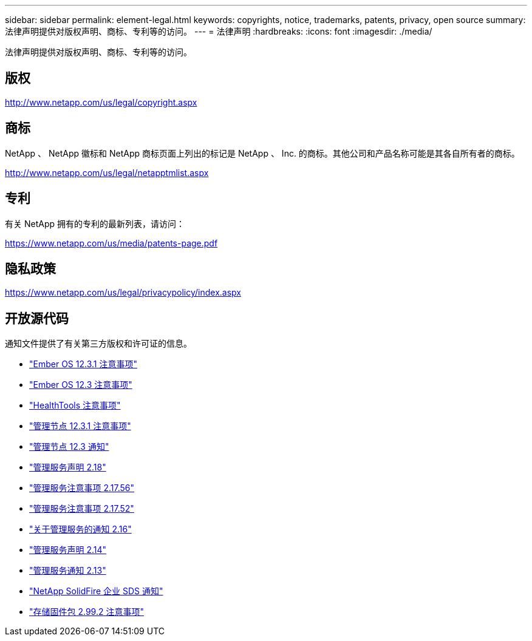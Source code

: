 ---
sidebar: sidebar 
permalink: element-legal.html 
keywords: copyrights, notice, trademarks, patents, privacy, open source 
summary: 法律声明提供对版权声明、商标、专利等的访问。 
---
= 法律声明
:hardbreaks:
:icons: font
:imagesdir: ./media/


[role="lead"]
法律声明提供对版权声明、商标、专利等的访问。



== 版权

http://www.netapp.com/us/legal/copyright.aspx[]



== 商标

NetApp 、 NetApp 徽标和 NetApp 商标页面上列出的标记是 NetApp 、 Inc. 的商标。其他公司和产品名称可能是其各自所有者的商标。

http://www.netapp.com/us/legal/netapptmlist.aspx[]



== 专利

有关 NetApp 拥有的专利的最新列表，请访问：

https://www.netapp.com/us/media/patents-page.pdf[]



== 隐私政策

https://www.netapp.com/us/legal/privacypolicy/index.aspx[]



== 开放源代码

通知文件提供了有关第三方版权和许可证的信息。

* link:./media/Ember_12.3.pdf["Ember OS 12.3.1 注意事项"^]
* link:./media/Ember_12.3.pdf["Ember OS 12.3 注意事项"^]
* link:./media/HealthTools_12.3.pdf["HealthTools 注意事项"^]
* link:./media/mNode_12.3.pdf["管理节点 12.3.1 注意事项"^]
* link:./media/mNode_12.3.pdf["管理节点 12.3 通知"^]
* link:./media/mgmt_svcs_2.18.pdf["管理服务声明 2.18"^]
* link:./media/mgmt_2.17.56_notice.pdf["管理服务注意事项 2.17.56"^]
* link:./media/mgmt-217.pdf["管理服务注意事项 2.17.52"^]
* link:./media/mgmt-216.pdf["关于管理服务的通知 2.16"^]
* link:./media/mgmt-214.pdf["管理服务声明 2.14"^]
* link:./media/mgmt-213.pdf["管理服务通知 2.13"^]
* link:./media/SolidFire_eSDS_12.3.pdf["NetApp SolidFire 企业 SDS 通知"^]
* link:./media/storage_firmware_bundle_2.99_notices.pdf["存储固件包 2.99.2 注意事项"^]

